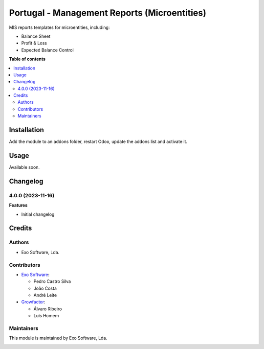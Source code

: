 =============================================
Portugal - Management Reports (Microentities)
=============================================

MIS reports templates for microentities, including:

- Balance Sheet
- Profit & Loss
- Expected Balance Control


**Table of contents**

.. contents::
   :local:

Installation
============

Add the module to an addons folder, restart Odoo, update the addons list and activate
it.

Usage
=====

Available soon.

Changelog
=========

4.0.0 (2023-11-16)
~~~~~~~~~~~~~~~~~~~

**Features**

- Initial changelog

Credits
=======

Authors
~~~~~~~

* Exo Software, Lda.

Contributors
~~~~~~~~~~~~

* `Exo Software <https://exosoftware.pt>`_:

  * Pedro Castro Silva
  * João Costa
  * André Leite

* `Growfactor <https://www.growfactor.pt>`_:

  * Álvaro Ribeiro
  * Luís Homem

Maintainers
~~~~~~~~~~~

This module is maintained by Exo Software, Lda.

.. image:: https://exosoftware.pt/logo.png
   :alt: Exo Software
   :target: https://exosoftware.pt
   :width: 100px
